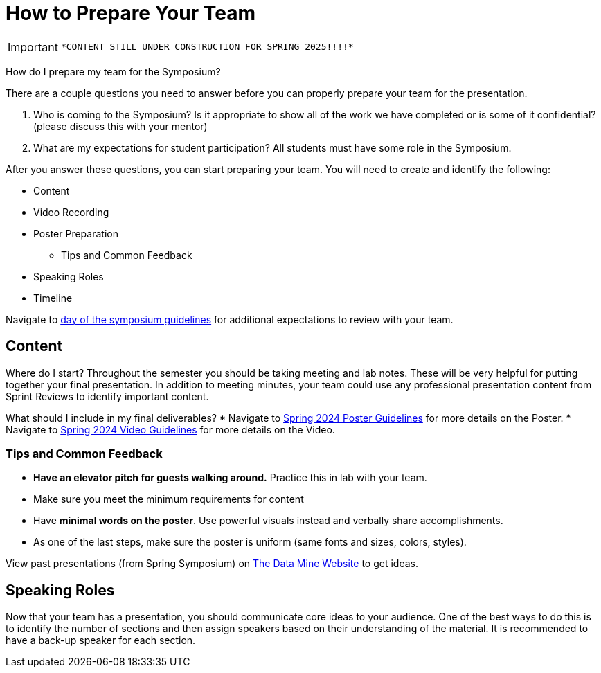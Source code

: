 = How to Prepare Your Team 

[IMPORTANT]
====
 *CONTENT STILL UNDER CONSTRUCTION FOR SPRING 2025!!!!*
====

How do I prepare my team for the Symposium?

There are a couple questions you need to answer before you can properly prepare your team for the presentation.

1. Who is coming to the Symposium? Is it appropriate to show all of the work we have completed or is some of it confidential? (please discuss this with your mentor)
2. What are my expectations for student participation? All students must have some role in the Symposium.

After you answer these questions, you can start preparing your team. You will need to create and identify the following:

* Content
* Video Recording
* Poster Preparation
    ** Tips and Common Feedback
* Speaking Roles
* Timeline

Navigate to xref:students:spring2024/symposium_day_of_guidelines.adoc[day of the symposium guidelines] for additional expectations to review with your team.

== Content
Where do I start?   
Throughout the semester you should be taking meeting and lab notes. These will be very helpful for putting together your final presentation. 
In addition to meeting minutes, your team could use any professional presentation content from Sprint Reviews to identify important content. 

What should I include in my final deliverables?
* Navigate to xref:students:spring2024/poster_guidelines.adoc[Spring 2024 Poster Guidelines] for more details on the Poster.
* Navigate to xref:students:spring2024/video_guidelines.adoc[Spring 2024 Video Guidelines] for more details on the Video.

=== Tips and Common Feedback
* *Have an elevator pitch for guests walking around.* Practice this in lab with your team.
* Make sure you meet the minimum requirements for content 
* Have *minimal words on the poster*. Use powerful visuals instead and verbally share accomplishments.
* As one of the last steps, make sure the poster is uniform (same fonts and sizes, colors, styles).

View past presentations (from Spring Symposium) on link:https://datamine.purdue.edu/symposium/welcome.html#projects[The Data Mine Website] to get ideas.

== Speaking Roles
Now that your team has a presentation, you should communicate core ideas to your audience. 
One of the best ways to do this is to identify the number of sections and then assign speakers based on their understanding of the material. 
It is recommended to have a back-up speaker for each section. 